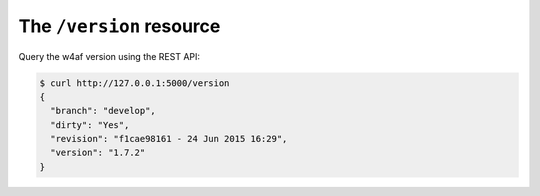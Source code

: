 The ``/version`` resource
=========================

Query the w4af version using the REST API:

.. code-block:: none

    $ curl http://127.0.0.1:5000/version
    {
      "branch": "develop",
      "dirty": "Yes",
      "revision": "f1cae98161 - 24 Jun 2015 16:29",
      "version": "1.7.2"
    }
